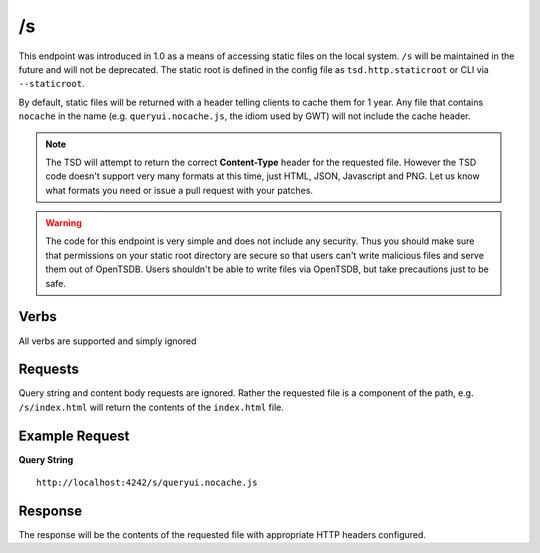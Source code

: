/s
==

This endpoint was introduced in 1.0 as a means of accessing static files on the local system. ``/s`` will be maintained in the future and will not be deprecated. The static root is defined in the config file as ``tsd.http.staticroot`` or CLI via ``--staticroot``.

By default, static files will be returned with a header telling clients to cache them for 1 year. Any file that contains ``nocache`` in the name (e.g. ``queryui.nocache.js``, the idiom used by GWT) will not include the cache header.

.. NOTE:: The TSD will attempt to return the correct **Content-Type** header for the requested file. However the TSD code doesn't support very many formats at this time, just HTML, JSON, Javascript and PNG. Let us know what formats you need or issue a pull request with your patches.

.. WARNING:: The code for this endpoint is very simple and does not include any security. Thus you should make sure that permissions on your static root directory are secure so that users can't write malicious files and serve them out of OpenTSDB. Users shouldn't be able to write files via OpenTSDB, but take precautions just to be safe.

Verbs
-----

All verbs are supported and simply ignored

Requests
--------

Query string and content body requests are ignored. Rather the requested file is a component of the path, e.g. ``/s/index.html`` will return the contents of the ``index.html`` file. 

Example Request
---------------

**Query String**
::
  http://localhost:4242/s/queryui.nocache.js

Response
--------
   
The response will be the contents of the requested file with appropriate HTTP headers configured.
